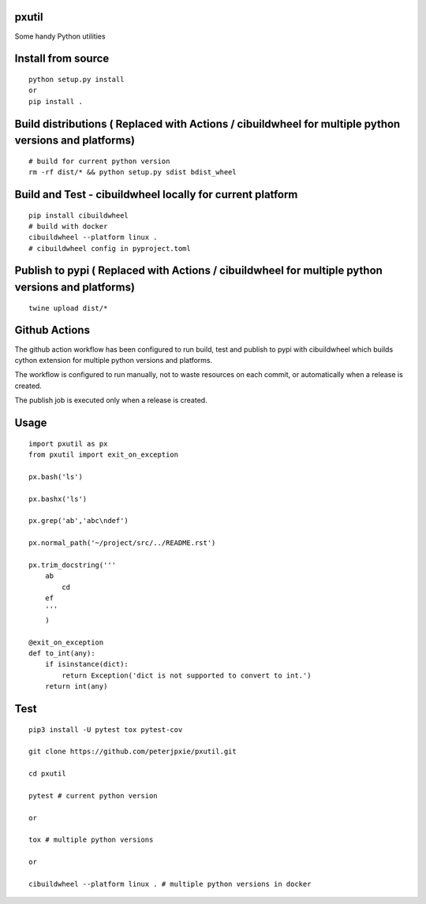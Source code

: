 pxutil
======
.. image:: https://github.com/peterjpxie/pxutil/actions/workflows/build_test_publish.yml/badge.svg
    :target: https://github.com/peterjpxie/pxutil/actions  
.. image:: https://img.shields.io/badge/code%20style-black-000000.svg
    :target: https://github.com/psf/black

Some handy Python utilities

Install from source
===================
::

    python setup.py install
    or 
    pip install .

Build distributions ( Replaced with Actions / cibuildwheel for multiple python versions and platforms)
======================================================================================================
::

    # build for current python version
    rm -rf dist/* && python setup.py sdist bdist_wheel

Build and Test - cibuildwheel locally for current platform
==========================================================
::

    pip install cibuildwheel
    # build with docker
    cibuildwheel --platform linux . 
    # cibuildwheel config in pyproject.toml


Publish to pypi ( Replaced with Actions / cibuildwheel for multiple python versions and platforms)
==================================================================================================
::

    twine upload dist/*


Github Actions
==============
The github action workflow has been configured to run build, test and publish to pypi with cibuildwheel which builds cython extension for multiple python versions and platforms.

The workflow is configured to run manually, not to waste resources on each commit, or automatically when a release is created.

The publish job is executed only when a release is created.


Usage
=====
::

    import pxutil as px
    from pxutil import exit_on_exception

    px.bash('ls')

    px.bashx('ls')

    px.grep('ab','abc\ndef')

    px.normal_path('~/project/src/../README.rst')

    px.trim_docstring('''
        ab
            cd
        ef
        '''
        )

    @exit_on_exception
    def to_int(any):
        if isinstance(dict):
            return Exception('dict is not supported to convert to int.')
        return int(any)

Test
====
::

    pip3 install -U pytest tox pytest-cov 

    git clone https://github.com/peterjpxie/pxutil.git

    cd pxutil

    pytest # current python version

    or 

    tox # multiple python versions

    or

    cibuildwheel --platform linux . # multiple python versions in docker
